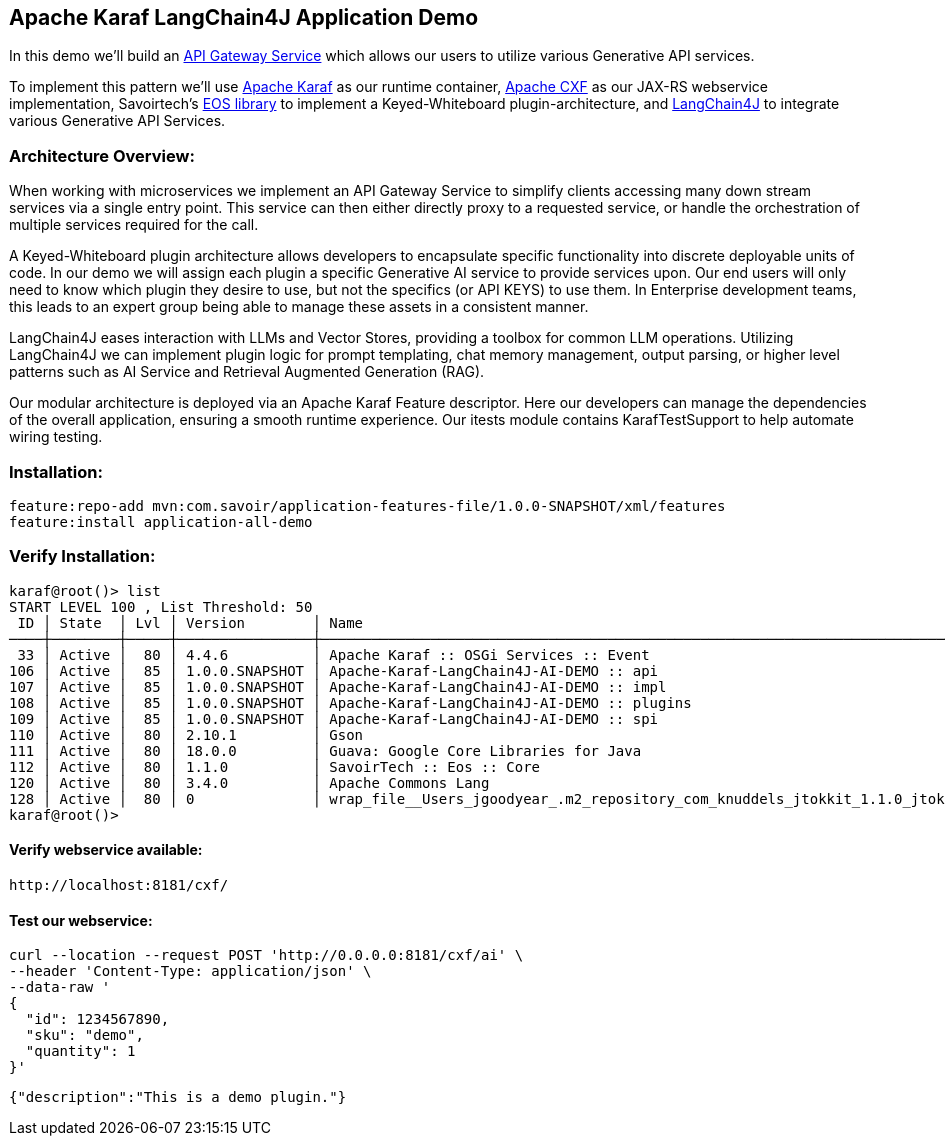 
== Apache Karaf LangChain4J Application Demo

In this demo we'll build an https://microservices.io/patterns/apigateway.html[API Gateway Service] which allows our users to utilize various Generative API services.

To implement this pattern we'll use https://karaf.apache.org/[Apache Karaf] as our runtime container, https://cxf.apache.org/[Apache CXF] as our JAX-RS webservice implementation, Savoirtech's https://github.com/savoirtech/eos[EOS library] to implement a Keyed-Whiteboard plugin-architecture, and https://docs.langchain4j.dev/[LangChain4J] to integrate various Generative API Services.

=== Architecture Overview:

When working with microservices we implement an API Gateway Service to simplify clients accessing many down stream services via a single entry point. This service can then either directly proxy to a requested service, or handle the orchestration of multiple services required for the call.

A Keyed-Whiteboard plugin architecture allows developers to encapsulate specific functionality into discrete deployable units of code. In our demo we will assign each plugin a specific Generative AI service to provide services upon. Our end users will only need to know which plugin they desire to use, but not the specifics (or API KEYS) to use them. In Enterprise development teams, this leads to an expert group being able to manage these assets in a consistent manner.

LangChain4J eases interaction with LLMs and Vector Stores, providing a toolbox for common LLM operations. Utilizing LangChain4J we can implement plugin logic for prompt templating, chat memory management, output parsing, or higher level patterns such as AI Service and Retrieval Augmented Generation (RAG).

Our modular architecture is deployed via an Apache Karaf Feature descriptor. Here our developers can manage the dependencies of the overall application, ensuring a smooth runtime experience. Our itests module contains KarafTestSupport to help automate wiring testing.


=== Installation:
[,bash,linenum]
----
feature:repo-add mvn:com.savoir/application-features-file/1.0.0-SNAPSHOT/xml/features
feature:install application-all-demo
----

=== Verify Installation:
[,bash,linenum]
----
karaf@root()> list
START LEVEL 100 , List Threshold: 50
 ID │ State  │ Lvl │ Version        │ Name
────┼────────┼─────┼────────────────┼────────────────────────────────────────────────────────────────────────────────────
 33 │ Active │  80 │ 4.4.6          │ Apache Karaf :: OSGi Services :: Event
106 │ Active │  85 │ 1.0.0.SNAPSHOT │ Apache-Karaf-LangChain4J-AI-DEMO :: api
107 │ Active │  85 │ 1.0.0.SNAPSHOT │ Apache-Karaf-LangChain4J-AI-DEMO :: impl
108 │ Active │  85 │ 1.0.0.SNAPSHOT │ Apache-Karaf-LangChain4J-AI-DEMO :: plugins
109 │ Active │  85 │ 1.0.0.SNAPSHOT │ Apache-Karaf-LangChain4J-AI-DEMO :: spi
110 │ Active │  80 │ 2.10.1         │ Gson
111 │ Active │  80 │ 18.0.0         │ Guava: Google Core Libraries for Java
112 │ Active │  80 │ 1.1.0          │ SavoirTech :: Eos :: Core
120 │ Active │  80 │ 3.4.0          │ Apache Commons Lang
128 │ Active │  80 │ 0              │ wrap_file__Users_jgoodyear_.m2_repository_com_knuddels_jtokkit_1.1.0_jtokkit-1.1.0.jar
karaf@root()>
----

==== Verify webservice available:

[,bash,linenum]
----
http://localhost:8181/cxf/
----

==== Test our webservice:
[,bash,linenum]
----
curl --location --request POST 'http://0.0.0.0:8181/cxf/ai' \
--header 'Content-Type: application/json' \
--data-raw '
{
  "id": 1234567890,
  "sku": "demo",
  "quantity": 1
}'
----

[,bash,linenum]
----
{"description":"This is a demo plugin."}
----
